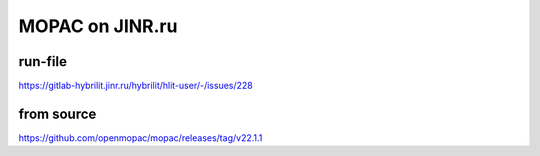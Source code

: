 MOPAC on JINR.ru
=================

run-file
---------
https://gitlab-hybrilit.jinr.ru/hybrilit/hlit-user/-/issues/228


from source 
------------
https://github.com/openmopac/mopac/releases/tag/v22.1.1





